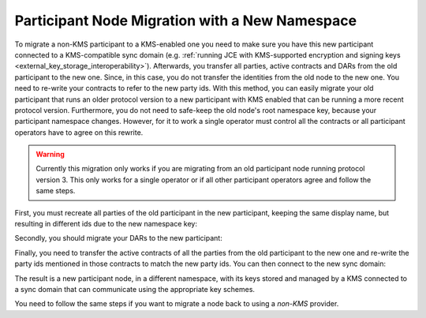 ..
   Copyright (c) 2023 Digital Asset (Switzerland) GmbH and/or its affiliates.
..
   Proprietary code. All rights reserved.

.. _participant_kms_migration_new_namespace:

Participant Node Migration with a New Namespace
-----------------------------------------------

To migrate a non-KMS participant to a KMS-enabled one you need to make sure you have this new participant
connected to a KMS-compatible sync domain (e.g. :ref:`running JCE with KMS-supported encryption and
signing keys <external_key_storage_interoperability>`).
Afterwards, you transfer all parties, active contracts and DARs from the old participant to the new one. Since, in this
case, you do not transfer the identities from the old node to the new one. You need to re-write your contracts
to refer to the new party ids. With this method, you can easily migrate your old participant
that runs an older protocol version to a new participant with KMS enabled that can be running a more recent
protocol version. Furthermore, you do not need to safe-keep the old node's root namespace key, because
your participant namespace changes. However, for it to work a single operator must control
all the contracts or all participant operators have to agree on this rewrite.

.. warning::
    Currently this migration only works if you are migrating from an old participant node running protocol
    version 3. This only works for a single operator or if all other participant operators agree and
    follow the same steps.

First, you must recreate all parties of the old participant in the new participant, keeping the same display name,
but resulting in different ids due to the new namespace key:

..
    TODO: Fix this include
    .. literalinclude:: /canton/includes/mirrored/enterprise/app/src/test/scala/com/digitalasset/canton/integration/tests/security/kms/KmsMigrationWithNewNamespaceIntegrationTest.scala
       :language: scala
       :start-after: user-manual-entry-begin: KmsRecreatePartiesInNewParticipantNewNs
       :end-before: user-manual-entry-end: KmsRecreatePartiesInNewParticipantNewNs
       :dedent:

Secondly, you should migrate your DARs to the new participant:

..
    TODO: Fix this include
    .. literalinclude:: /canton/includes/mirrored/enterprise/app/src/test/scala/com/digitalasset/canton/integration/tests/security/kms/KmsMigrationWithNewNamespaceIntegrationTest.scala
       :language: scala
       :start-after: user-manual-entry-begin: KmsMigrateDarsNewNs
       :end-before: user-manual-entry-end: KmsMigrateDarsNewNs
       :dedent:

Finally, you need to transfer the active contracts of all the parties from the old participant to the new one and
re-write the party ids mentioned in those contracts to match the new party ids. You can then connect to the new sync domain:

..
    TODO: Fix this include
    .. literalinclude:: /canton/includes/mirrored/enterprise/app/src/test/scala/com/digitalasset/canton/integration/tests/security/kms/KmsMigrationWithNewNamespaceIntegrationTest.scala
       :language: scala
       :start-after: user-manual-entry-begin: KmsMigrateACSofPartiesNewNs
       :end-before: user-manual-entry-end: KmsMigrateACSofPartiesNewNs
       :dedent:

The result is a new participant node, in a different namespace, with its keys stored and managed by a KMS connected to a sync domain
that can communicate using the appropriate key schemes.

You need to follow the same steps if you want to migrate a node back to using a `non-KMS` provider.